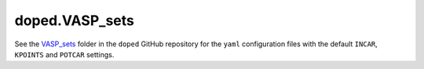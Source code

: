 doped.VASP_sets
=================================================

See the `VASP_sets`_ folder in the ``doped`` GitHub repository for the ``yaml`` configuration files with
the default ``INCAR``, ``KPOINTS`` and ``POTCAR`` settings.

.. _VASP_sets:
   https://github.com/SMTG-Bham/doped/tree/main/doped/VASP_sets